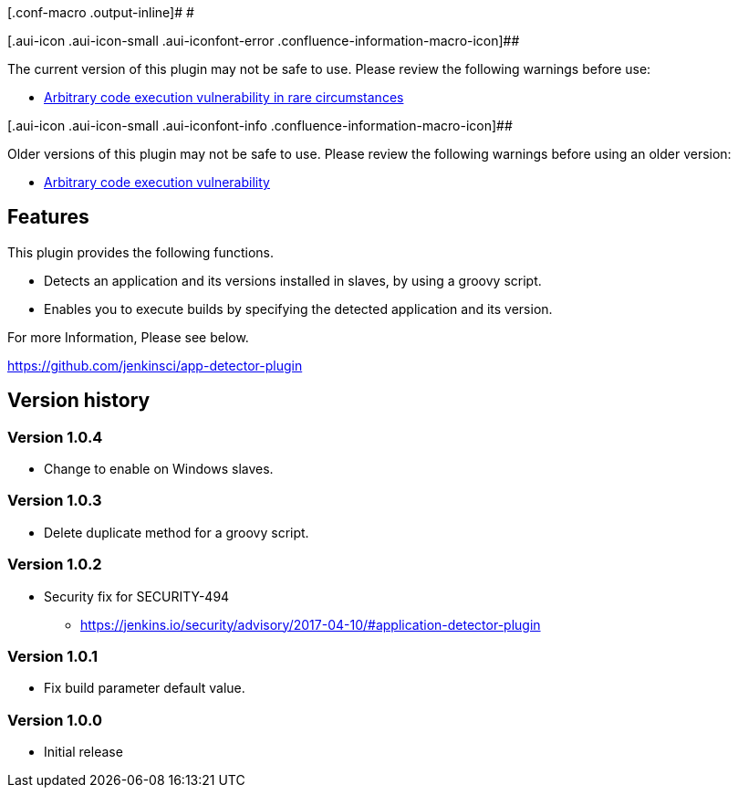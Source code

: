 [.conf-macro .output-inline]# #

[.aui-icon .aui-icon-small .aui-iconfont-error .confluence-information-macro-icon]##

The current version of this plugin may not be safe to use. Please review
the following warnings before use:

* https://jenkins.io/security/advisory/2017-04-10/[Arbitrary code
execution vulnerability in rare circumstances]

[.aui-icon .aui-icon-small .aui-iconfont-info .confluence-information-macro-icon]##

Older versions of this plugin may not be safe to use. Please review the
following warnings before using an older version:

* https://jenkins.io/security/advisory/2017-04-10/[Arbitrary code
execution vulnerability]

[[ApplicationDetectorPlugin-Features]]
== Features

This plugin provides the following functions.

* Detects an application and its versions installed in slaves, by using
a groovy script.
* Enables you to execute builds by specifying the detected application
and its version.

For more Information, Please see below.

https://github.com/jenkinsci/app-detector-plugin

[[ApplicationDetectorPlugin-Versionhistory]]
== Version history

[[ApplicationDetectorPlugin-Version1.0.4]]
=== Version 1.0.4

* Change to enable on Windows slaves.

[[ApplicationDetectorPlugin-Version1.0.3]]
=== Version 1.0.3

* Delete duplicate method for a groovy script.

[[ApplicationDetectorPlugin-Version1.0.2]]
=== Version 1.0.2

* Security fix for SECURITY-494
** https://jenkins.io/security/advisory/2017-04-10/#application-detector-plugin

[[ApplicationDetectorPlugin-Version1.0.1]]
=== Version 1.0.1

* Fix build parameter default value.

[[ApplicationDetectorPlugin-Version1.0.0]]
=== Version 1.0.0

* Initial release
